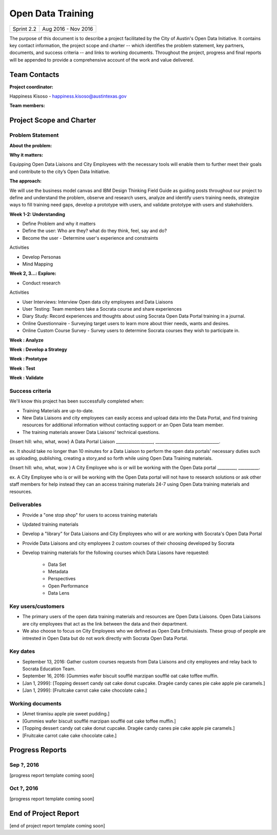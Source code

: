 ==============================================
Open Data Training
==============================================

+------------+----------------------------+
| Sprint 2.2 | Aug 2016 - Nov 2016        |
+------------+----------------------------+

.. AUTHOR INSTRUCTIONS: Replace the [placeholder text] with the name of your project.

The purpose of this document is to describe a project facilitated by the City of Austin's Open Data Initiative. It contains key contact information, the project scope and charter -- which identifies the problem statement, key partners, documents, and success criteria -- and links to working documents. Throughout the project, progress and final reports will be appended to provide a comprehensive account of the work and value delivered. 


Team Contacts
==============================================

**Project coordinator:**

Happiness Kisoso - happiness.kisoso@austintexas.gov

**Team members:**

.. raw:: html

	<iframe class="airtable-embed" src="https://airtable.com/embed/shrBXL6oQwLptO9sN?backgroundColor=gray" frameborder="0" onmousewheel="" width="100%" height="250" style="background: transparent; border: 1px solid #ccc;"></iframe>
	<hr/>


Project Scope and Charter
==============================================


Problem Statement
----------------------------------------------

.. AUTHOR INSTRUCTIONS: This section briefly describes the problem, explains why it matters, and introduces the solution. Fill in the placeholder text below.

**About the problem:**

.. 2-3 sentences. What are the basic facts of the problem?



**Why it matters:**

Equipping Open Data Liaisons and City Employees with the necessary tools will enable them to further meet their goals and  contribute to the city’s Open Data Initiative.

**The approach:**

We will use the business model canvas and IBM Design Thinking Field Guide as guiding posts throughout our project to define and understand the problem, observe and research users, analyze and identify users training needs, strategize ways to fill training need gaps, develop a prototype with users, and validate prototype with users and stakeholders.

**Week 1-2: Understanding** 

- Define Problem and why it matters
- Define the user: Who are they? what do they think, feel, say and do?
- Become the user - Determine user's experience and constraints 
   
Activities

- Develop Personas

- Mind Mapping 

**Week 2, 3...: Explore:**

- Conduct research

Activities

- User Interviews: Interview Open data city employees and Data Liaisons 

- User Testing: Team members take a Socrata course and share experiences

- Diary Study: Record experiences and thoughts about using Socrata Open Data Portal training in a journal.

- Online Questionnaire - Surveying target users to learn more about thier needs, wants and desires. 

- Online Custom Course Survey - Survey users to determine Socrata courses they wish to participate in. 
   
**Week : Analyze**

**Week : Develop a Strategy**

**Week : Prototype**

**Week : Test**

**Week : Validate**

Success criteria
----------------------------------------------

.. AUTHOR INSTRUCTIONS: When will we know we've successfully completed this project? Add brief, specific criteria here. Mention specific deliverables if needed. Use as many (or few) bullet points as you like.

We'll know this project has been successfully completed when:

- Training Materials are up-to-date.
- New Data Liaisons and city employees can easily access and upload data into the Data Portal, and find training resources for additional information without contacting support or an Open Data team member.
- The training materials answer Data Liaisons' technical questions.

{Insert hill: who, what, wow} A Data Portal Liaison __________________, _______________________________.

ex. It should take no longer than 10 minutes for a Data Liaison to perform the open data portals' necessary duties such as uploading, publishing, creating a story,and so forth while using Open Data Training materials. 

{Insert hill: who, what, wow } A City Employee who is or will be working with the Open Data portal _________, __________.

ex. A City Employee who is or will be working with the Open Data portal  will not have to research solutions or ask other staff members for help instead they can an access training materials 24-7 using Open Data training materials and resources.

Deliverables
----------------------------------------------

.. AUTHOR INSTRUCTIONS: What artifacts will be delivered by this project? Examples include specific documents, progress reports, feature sets, performance data, events, or presentations. Use as many (or few) bullet points as you like.

- Provide a "one stop shop" for users to access training materials
- Updated training materials 
- Develop a "library" for Data Liaisons and City Employees who will or are working with Socrata's Open Data Portal
- Provide Data Liaisons and city employees 2 custom courses of their choosing developed by Socrata 
- Develop training materials for the following courses which Data Liasons have requested:

	- Data Set 
	- Metadata 
	- Perspectives 
	- Open Performance
	- Data Lens

Key users/customers
----------------------------------------------

.. AUTHOR INSTRUCTIONS: What types of users/people will be most affected by this project? This helps readers understand your project's target audience. Use as many (or few) bullet points as you like.
- The primary users of the open data training materials and resources are Open Data Liaisons. Open Data Liaisons are city employees that act as the link between the data and their department.
- We also choose to focus on City Employees who we defined as Open Data Enthuisiasts. These group of people are intrested in Open Data but do not work directly with Socrata Open Data Portal. 

Key dates
----------------------------------------------

.. AUTHOR INSTRUCTIONS: What dates are important? Ideas for key dates include progress report due dates, target milestone dates, end of project report due date. Use as many (or few) bullet points as you like.

- September 13, 2016: Gather custom courses requests from Data Liaisons and city employees and relay back to Socrata Education Team.
- September 16, 2016: [Gummies wafer biscuit soufflé marzipan soufflé oat cake toffee muffin. 
- [Jan 1, 2999]: [Topping dessert candy oat cake donut cupcake. Dragée candy canes pie cake apple pie caramels.] 
- [Jan 1, 2999]: [Fruitcake carrot cake cake chocolate cake.]


Working documents
----------------------------------------------

.. AUTHOR INSTRUCTIONS: Where does your documentation live? Link to meeting minutes, draft docs, etc from github, google docs, or wherever here. Test the links to make sure they're readable for anyone who clicks. Use as many (or few) bullet points as you like.

- [Amet tiramisu apple pie sweet pudding.]
- [Gummies wafer biscuit soufflé marzipan soufflé oat cake toffee muffin.] 
- [Topping dessert candy oat cake donut cupcake. Dragée candy canes pie cake apple pie caramels.]
- [Fruitcake carrot cake cake chocolate cake.]

.. raw:: html

	<hr/>

Progress Reports
==============================================

.. AUTHOR INSTRUCTIONS: Start with the date for each progress report. Copy the template that's located [here] and paste it underneath the date header. Fill in that template to complete your report. Repeat for as many progress reports as needed. 

Sep ?, 2016
----------------------------------------------

[progress report template coming soon]

.. raw:: html

	<hr/>

Oct ?, 2016
----------------------------------------------

[progress report template coming soon]

.. raw:: html

	<hr/>

End of Project Report
==============================================

.. AUTHOR INSTRUCTIONS: Copy the final report template that's located [here] and paste it underneath this header.  Fill in that template to complete your report. High five, your documentation is complete! Many thanks!

[end of project report template coming soon]
